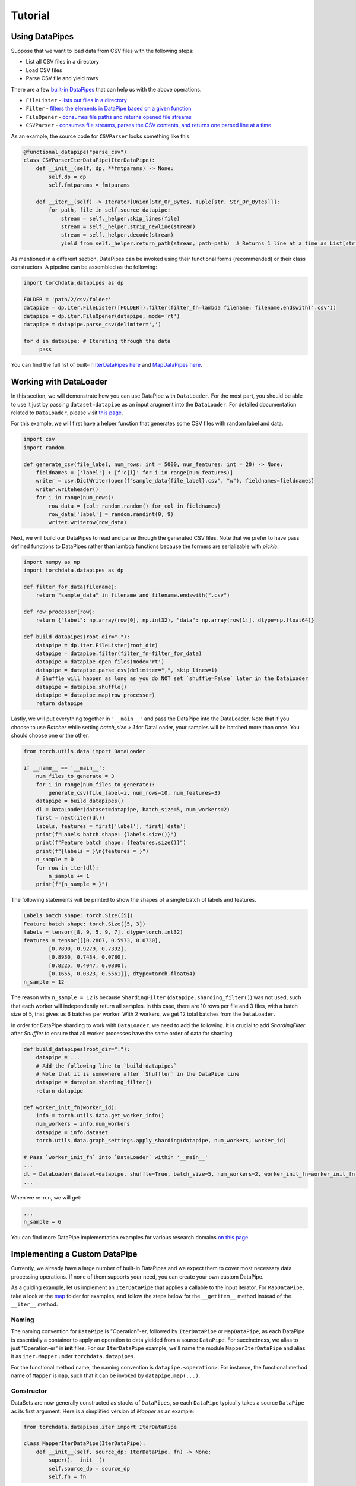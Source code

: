 Tutorial
================

Using DataPipes
---------------------------------------------

Suppose that we want to load data from CSV files with the following steps:

- List all CSV files in a directory
- Load CSV files
- Parse CSV file and yield rows

There are a few `built-in DataPipes <torchdata.datapipes.iter.html>`_ that can help us with the above operations.

- ``FileLister`` - `lists out files in a directory <generated/torchdata.datapipes.iter.FileLister.html>`_
- ``Filter`` - `filters the elements in DataPipe based on a given
  function <generated/torchdata.datapipes.iter.Filter.html>`_
- ``FileOpener`` - `consumes file paths and returns opened file
  streams <generated/torchdata.datapipes.iter.FileOpener.html>`_
- ``CSVParser`` - `consumes file streams, parses the CSV contents, and returns one parsed line at a
  time <generated/torchdata.datapipes.iter.CSVParser.html>`_

As an example, the source code for ``CSVParser`` looks something like this:

.. code:: python

    @functional_datapipe("parse_csv")
    class CSVParserIterDataPipe(IterDataPipe):
        def __init__(self, dp, **fmtparams) -> None:
            self.dp = dp
            self.fmtparams = fmtparams

        def __iter__(self) -> Iterator[Union[Str_Or_Bytes, Tuple[str, Str_Or_Bytes]]]:
            for path, file in self.source_datapipe:
                stream = self._helper.skip_lines(file)
                stream = self._helper.strip_newline(stream)
                stream = self._helper.decode(stream)
                yield from self._helper.return_path(stream, path=path)  # Returns 1 line at a time as List[str or bytes]

As mentioned in a different section, DataPipes can be invoked using their functional forms (recommended) or their
class constructors. A pipeline can be assembled as the following:

.. code:: python

    import torchdata.datapipes as dp

    FOLDER = 'path/2/csv/folder'
    datapipe = dp.iter.FileLister([FOLDER]).filter(filter_fn=lambda filename: filename.endswith('.csv'))
    datapipe = dp.iter.FileOpener(datapipe, mode='rt')
    datapipe = datapipe.parse_csv(delimiter=',')

    for d in datapipe: # Iterating through the data
         pass

You can find the full list of built-in `IterDataPipes here <torchdata.datapipes.iter.html>`_ and
`MapDataPipes here <torchdata.datapipes.map.html>`_.

Working with DataLoader
---------------------------------------------

In this section, we will demonstrate how you can use DataPipe with ``DataLoader``.
For the most part, you should be able to use it just by passing ``dataset=datapipe`` as an input arugment
into the ``DataLoader``. For detailed documentation related to ``DataLoader``,
please visit `this page <https://pytorch.org/docs/stable/data.html#single-and-multi-process-data-loading>`_.


For this example, we will first have a helper function that generates some CSV files with random label and data.

.. code:: python

    import csv
    import random

    def generate_csv(file_label, num_rows: int = 5000, num_features: int = 20) -> None:
        fieldnames = ['label'] + [f'c{i}' for i in range(num_features)]
        writer = csv.DictWriter(open(f"sample_data{file_label}.csv", "w"), fieldnames=fieldnames)
        writer.writeheader()
        for i in range(num_rows):
            row_data = {col: random.random() for col in fieldnames}
            row_data['label'] = random.randint(0, 9)
            writer.writerow(row_data)

Next, we will build our DataPipes to read and parse through the generated CSV files. Note that we prefer to have
pass defined functions to DataPipes rather than lambda functions because the formers are serializable with `pickle`.

.. code:: python

    import numpy as np
    import torchdata.datapipes as dp

    def filter_for_data(filename):
        return "sample_data" in filename and filename.endswith(".csv")

    def row_processer(row):
        return {"label": np.array(row[0], np.int32), "data": np.array(row[1:], dtype=np.float64)}

    def build_datapipes(root_dir="."):
        datapipe = dp.iter.FileLister(root_dir)
        datapipe = datapipe.filter(filter_fn=filter_for_data)
        datapipe = datapipe.open_files(mode='rt')
        datapipe = datapipe.parse_csv(delimiter=",", skip_lines=1)
        # Shuffle will happen as long as you do NOT set `shuffle=False` later in the DataLoader
        datapipe = datapipe.shuffle()
        datapipe = datapipe.map(row_processer)
        return datapipe

Lastly, we will put everything together in ``'__main__'`` and pass the DataPipe into the DataLoader. Note that
if you choose to use `Batcher` while setting `batch_size > 1` for DataLoader, your samples will be
batched more than once. You should choose one or the other.

.. code:: python

    from torch.utils.data import DataLoader

    if __name__ == '__main__':
        num_files_to_generate = 3
        for i in range(num_files_to_generate):
            generate_csv(file_label=i, num_rows=10, num_features=3)
        datapipe = build_datapipes()
        dl = DataLoader(dataset=datapipe, batch_size=5, num_workers=2)
        first = next(iter(dl))
        labels, features = first['label'], first['data']
        print(f"Labels batch shape: {labels.size()}")
        print(f"Feature batch shape: {features.size()}")
        print(f"{labels = }\n{features = }")
        n_sample = 0
        for row in iter(dl):
            n_sample += 1
        print(f"{n_sample = }")

The following statements will be printed to show the shapes of a single batch of labels and features.

.. code::

    Labels batch shape: torch.Size([5])
    Feature batch shape: torch.Size([5, 3])
    labels = tensor([8, 9, 5, 9, 7], dtype=torch.int32)
    features = tensor([[0.2867, 0.5973, 0.0730],
            [0.7890, 0.9279, 0.7392],
            [0.8930, 0.7434, 0.0780],
            [0.8225, 0.4047, 0.0800],
            [0.1655, 0.0323, 0.5561]], dtype=torch.float64)
    n_sample = 12

The reason why ``n_sample = 12`` is because ``ShardingFilter`` (``datapipe.sharding_filter()``) was not used, such that
each worker will independently return all samples. In this case, there are 10 rows per file and 3 files, with a
batch size of 5, that gives us 6 batches per worker. With 2 workers, we get 12 total batches from the ``DataLoader``.

In order for DataPipe sharding to work with ``DataLoader``, we need to add the following. It is crucial to add
`ShardingFilter` after `Shuffler` to ensure that all worker processes have the same order of data for sharding.

.. code:: python

    def build_datapipes(root_dir="."):
        datapipe = ...
        # Add the following line to `build_datapipes`
        # Note that it is somewhere after `Shuffler` in the DataPipe line
        datapipe = datapipe.sharding_filter()
        return datapipe

    def worker_init_fn(worker_id):
        info = torch.utils.data.get_worker_info()
        num_workers = info.num_workers
        datapipe = info.dataset
        torch.utils.data.graph_settings.apply_sharding(datapipe, num_workers, worker_id)

    # Pass `worker_init_fn` into `DataLoader` within '__main__'
    ...
    dl = DataLoader(dataset=datapipe, shuffle=True, batch_size=5, num_workers=2, worker_init_fn=worker_init_fn)
    ...

When we re-run, we will get:

.. code::

    ...
    n_sample = 6


You can find more DataPipe implementation examples for various research domains `on this page <torchexamples.html>`_.


Implementing a Custom DataPipe
---------------------------------------------
Currently, we already have a large number of built-in DataPipes and we expect them to cover most necessary
data processing operations. If none of them supports your need, you can create your own custom DataPipe.

As a guiding example, let us implement an ``IterDataPipe`` that applies a callable to the input iterator. For
``MapDataPipe``, take a look at the
`map <https://github.com/pytorch/pytorch/tree/master/torch/utils/data/datapipes/map>`_
folder for examples, and follow the steps below for the ``__getitem__`` method instead of  the ``__iter__`` method.

Naming
^^^^^^^^^^^^^^^^^^
The naming convention for ``DataPipe`` is "Operation"-er, followed by ``IterDataPipe`` or ``MapDataPipe``, as each
DataPipe is essentially a container to apply an operation to data yielded from a source ``DataPipe``. For succinctness,
we alias to just "Operation-er" in **init** files. For our ``IterDataPipe`` example, we'll name the module
``MapperIterDataPipe`` and alias it as ``iter.Mapper`` under ``torchdata.datapipes``.

For the functional method name, the naming convention is ``datapipe.<operation>``. For instance,
the functional method name of ``Mapper`` is ``map``, such that it can be invoked by ``datapipe.map(...)``.


Constructor
^^^^^^^^^^^^^^^^^^

DataSets are now generally constructed as stacks of ``DataPipes``, so each ``DataPipe`` typically takes a
source ``DataPipe`` as its first argument. Here is a simplified version of `Mapper` as an example:

.. code:: python

    from torchdata.datapipes.iter import IterDataPipe

    class MapperIterDataPipe(IterDataPipe):
        def __init__(self, source_dp: IterDataPipe, fn) -> None:
            super().__init__()
            self.source_dp = source_dp
            self.fn = fn

Note:

- Avoid loading data from the source DataPipe in ``__init__`` function, in order to support lazy data loading and save
  memory.

- If ``IterDataPipe`` instance holds data in memory, please be ware of the in-place modification of data. When second
  iterator is created from the instance, the data may have already changed. Please take ``IterableWrapper``
  `class <https://github.com/pytorch/pytorch/blob/master/torch/utils/data/datapipes/iter/utils.py>`_
  as reference to ``deepcopy`` data for each iterator.

- Avoid variables names that are taken by the functional names of existing DataPipes. For instance, ``.filter`` is
  the functional name that can be used to invoke ``FilterIterDataPipe``. Having a variable named ``filter`` inside
  another ``IterDataPipe`` can lead to confusion.


Iterator
^^^^^^^^^^^^^^^^^^
For ``IterDataPipes``, an ``__iter__`` function is needed to consume data from the source ``IterDataPipe`` then
apply the operation over the data before ``yield``.

.. code:: python

    class MapperIterDataPipe(IterDataPipe):
        # ... See __init__() defined above

        def __iter__(self):
            for d in self.dp:
                yield self.fn(d)

Length
^^^^^^^^^^^^^^^^^^
In many cases, as in our ``MapperIterDataPipe`` example, the ``__len__`` method of a DataPipe returns the length of the
source DataPipe.

.. code:: python

    class MapperIterDataPipe(IterDataPipe):
        # ... See __iter__() defined above

        def __len__(self):
            return len(self.dp)

However, note that ``__len__`` is optional for ``IterDataPipe`` and often inadvisable. For ``CSVParserIterDataPipe``
in the using DataPipes section below, ``__len__`` is not implemented because the number of rows in each file
is unknown before loading it. In some special cases, ``__len__`` can be made to either return an integer or raise
an Error depending on the input. In those cases, the Error must be a ``TypeError`` to support Python's
build-in functions like ``list(dp)``.

Registering DataPipes with the functional API
^^^^^^^^^^^^^^^^^^^^^^^^^^^^^^^^^^^^^^^^^^^^^^^^^^^^^^

Each DataPipe can be registered to support functional invocation using the decorator ``functional_datapipe``.

.. code:: python

    @functional_datapipe("map")
    class MapperIterDataPipe(IterDataPipe):
       # ...

The stack of DataPipes can then be constructed using their functional forms (recommended) or class constructors:

.. code:: python

    import torchdata.datapipes as dp

    # Using functional form (recommended)
    datapipes1 = dp.iter.FileOpener(['a.file', 'b.file']).map(fn=decoder).shuffle().batch(2)
    # Using class constructors
    datapipes2 = dp.iter.FileOpener(['a.file', 'b.file'])
    datapipes2 = dp.iter.Mapper(datapipes2, fn=decoder)
    datapipes2 = dp.iter.Shuffler(datapipes2)
    datapipes2 = dp.iter.Batcher(datapipes2, 2)

In the above example, ``datapipes1`` and ``datapipes2`` represent the exact same stack of ``IterDataPipe``\s. We
recommend using the functional form of DataPipes.
